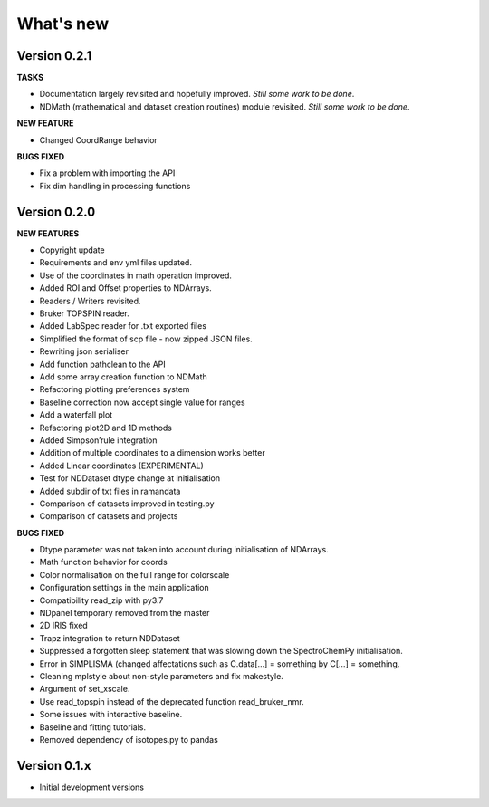 What's new
==========

Version 0.2.1
-------------

**TASKS**

-  Documentation largely revisited and hopefully improved. *Still some
   work to be done*.

-  NDMath (mathematical and dataset creation routines) module revisited.
   *Still some work to be done*.

**NEW FEATURE**

-  Changed CoordRange behavior

**BUGS FIXED**

-  Fix a problem with importing the API

-  Fix dim handling in processing functions

Version 0.2.0
-------------

**NEW FEATURES**

-  Copyright update

-  Requirements and env yml files updated.

-  Use of the coordinates in math operation improved.

-  Added ROI and Offset properties to NDArrays.

-  Readers / Writers revisited.

-  Bruker TOPSPIN reader.

-  Added LabSpec reader for .txt exported files

-  Simplified the format of scp file - now zipped JSON files.

-  Rewriting json serialiser

-  Add function pathclean to the API

-  Add some array creation function to NDMath

-  Refactoring plotting preferences system

-  Baseline correction now accept single value for ranges

-  Add a waterfall plot

-  Refactoring plot2D and 1D methods

-  Added Simpson’rule integration

-  Addition of multiple coordinates to a dimension works better

-  Added Linear coordinates (EXPERIMENTAL)

-  Test for NDDataset dtype change at initialisation

-  Added subdir of txt files in ramandata

-  Comparison of datasets improved in testing.py

-  Comparison of datasets and projects

**BUGS FIXED**

-  Dtype parameter was not taken into account during initialisation of
   NDArrays.

-  Math function behavior for coords

-  Color normalisation on the full range for colorscale

-  Configuration settings in the main application

-  Compatibility read_zip with py3.7

-  NDpanel temporary removed from the master

-  2D IRIS fixed

-  Trapz integration to return NDDataset

-  Suppressed a forgotten sleep statement that was slowing down the
   SpectroChemPy initialisation.

-  Error in SIMPLISMA (changed affectations such as C.data[…] =
   something by C[…] = something.

-  Cleaning mplstyle about non-style parameters and fix makestyle.

-  Argument of set_xscale.

-  Use read_topspin instead of the deprecated function read_bruker_nmr.

-  Some issues with interactive baseline.

-  Baseline and fitting tutorials.

-  Removed dependency of isotopes.py to pandas

Version 0.1.x
-------------

-  Initial development versions

